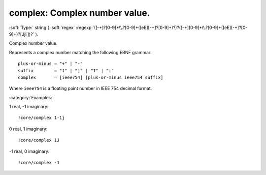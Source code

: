 

.. _http://stsci.edu/schemas/asdf/0.1.0/core/complex:

complex: Complex number value.
==============================

:soft:`Type:` string ( :soft:`regex` :regexp:`([-+]?[0-9]*\\.?[0-9]+([eE][-+]?[0-9]+)?)?([-+][0-9]*\\.?[0-9]+([eE][-+]?[0-9]+)?[JjIi])?` ).

Complex number value.

Represents a complex number matching the following EBNF grammar::

  plus-or-minus = "+" | "-"
  suffix        = "J" | "j" | "I" | "i"
  complex       = [ieee754] [plus-or-minus ieee754 suffix]

Where ``ieee754`` is a floating point number in IEEE 754 decimal
format.


:category:`Examples:`

1 real, -1 imaginary::

  !core/complex 1-1j

0 real, 1 imaginary::

  !core/complex 1J

-1 real, 0 imaginary::

  !core/complex -1

.. only:: html

   :download:`Original schema in YAML <complex.yaml>`
